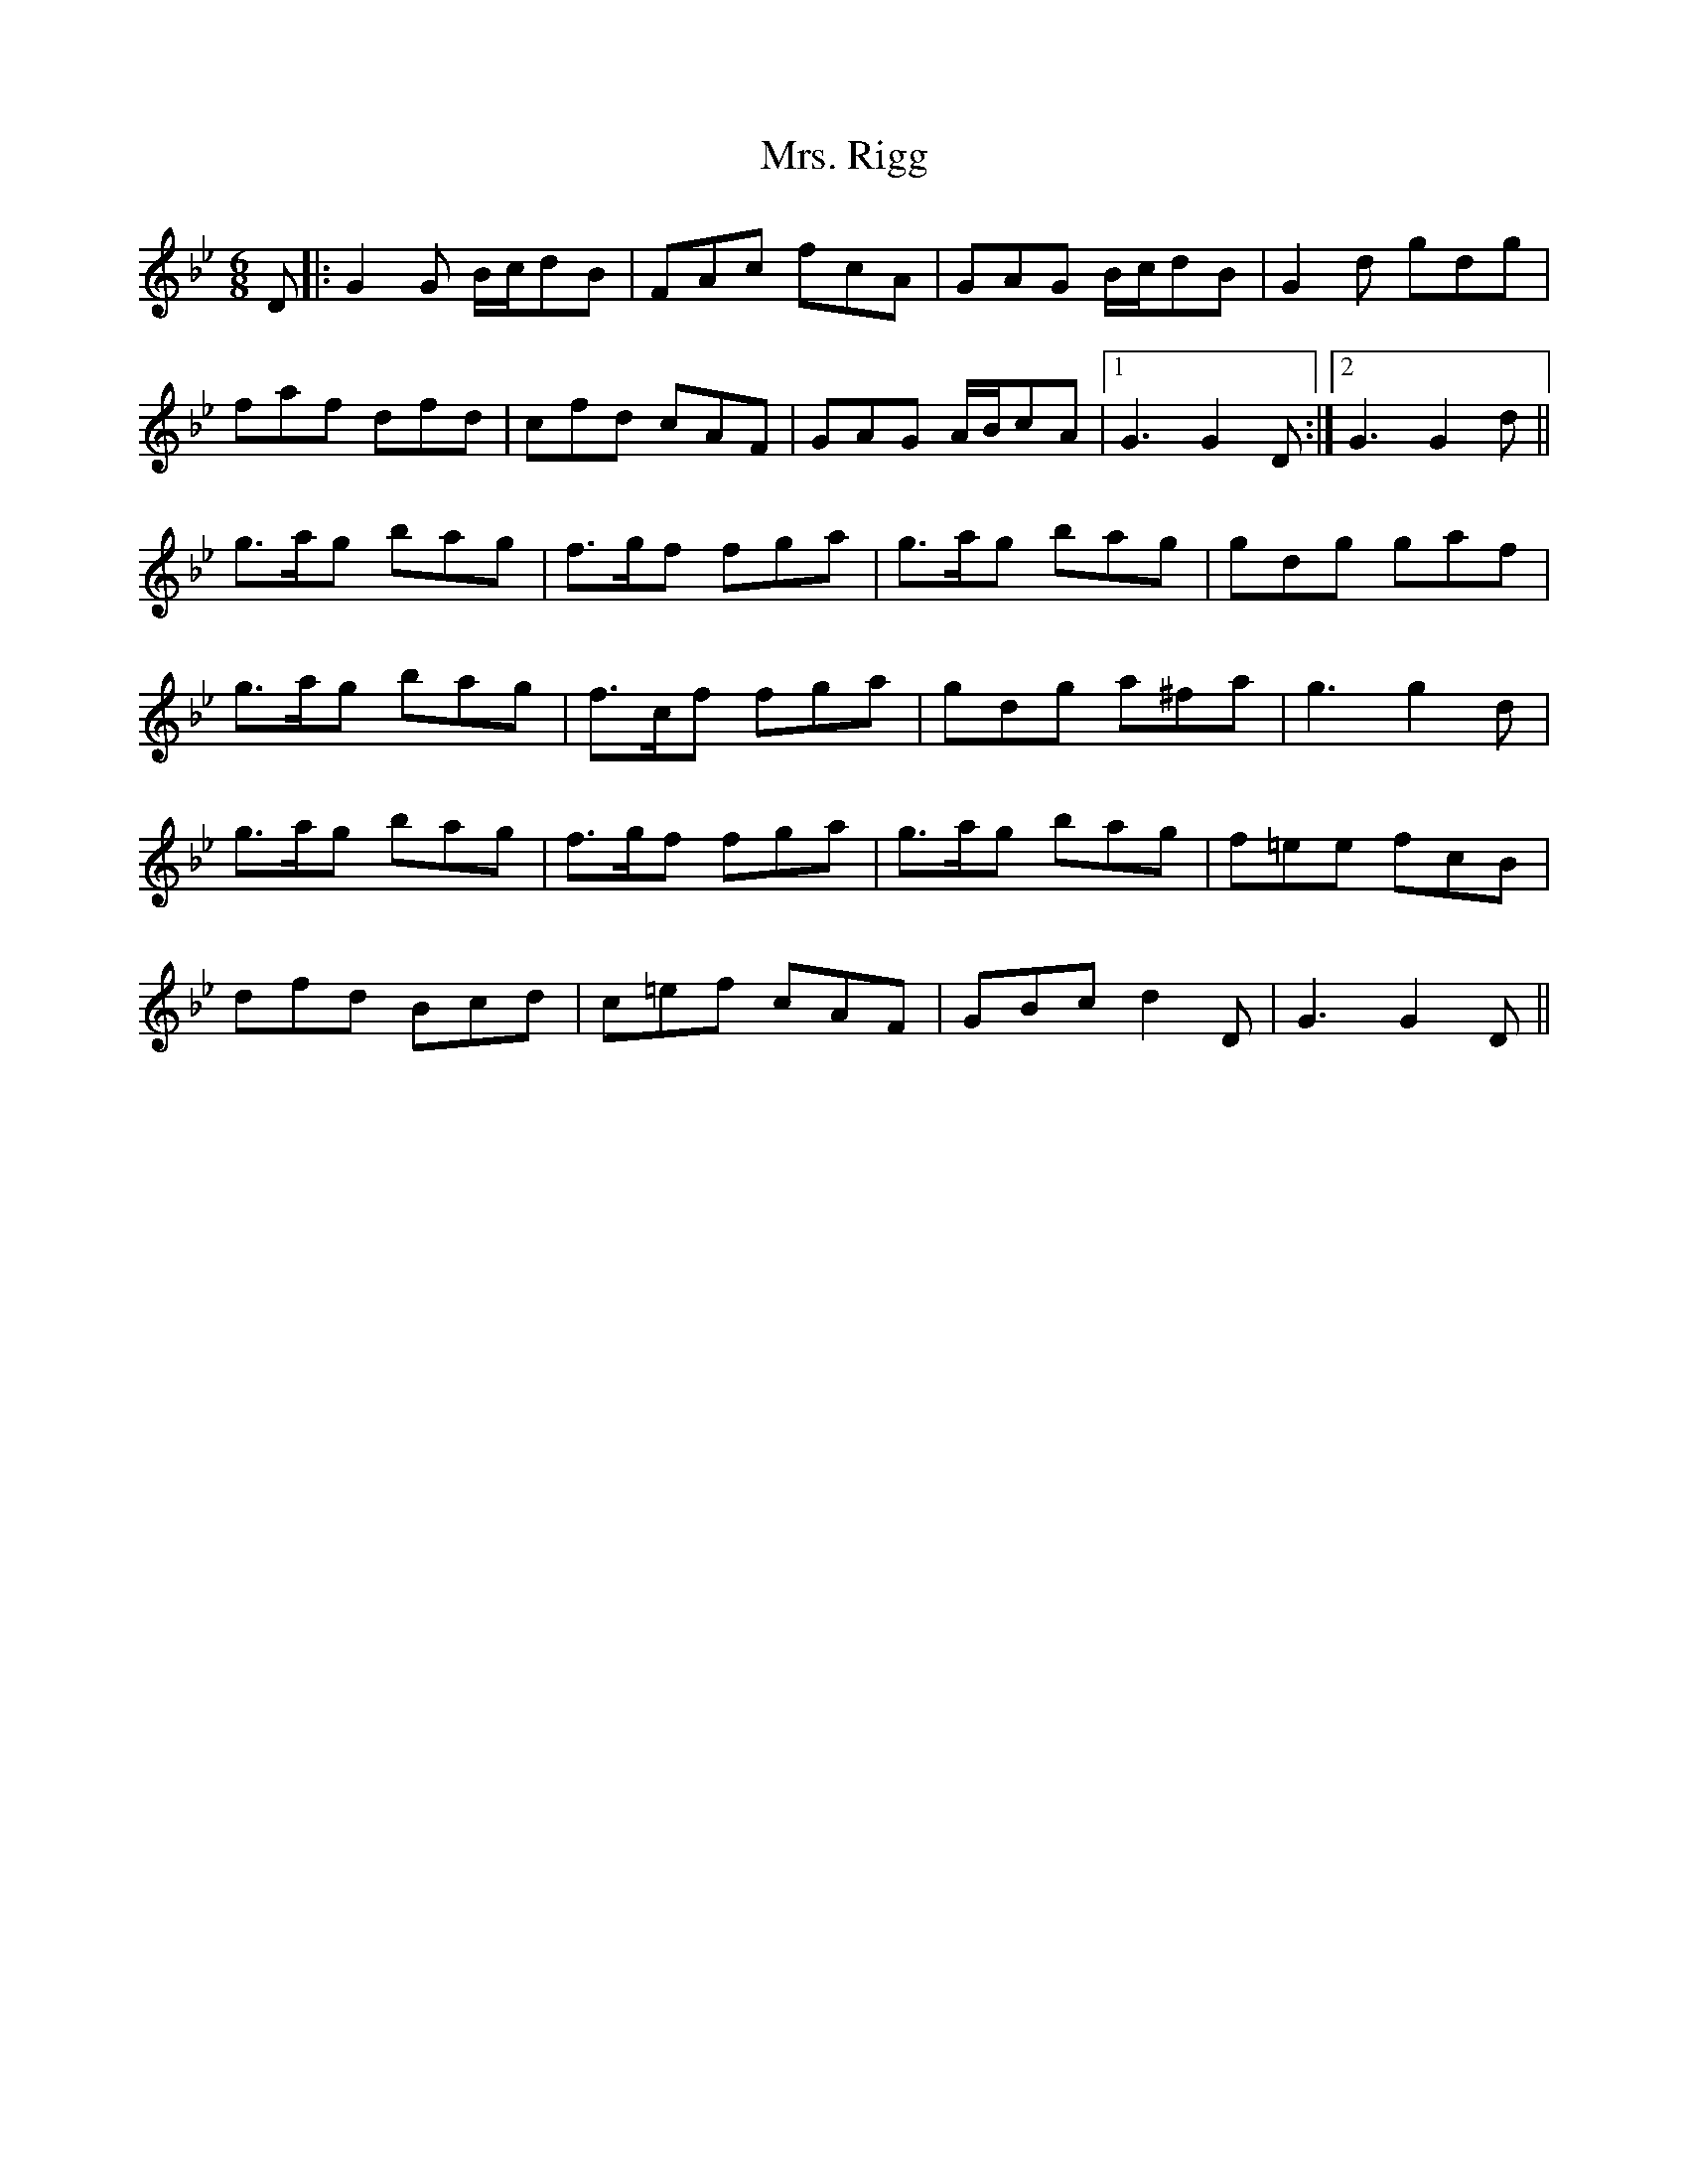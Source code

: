 X: 28288
T: Mrs. Rigg
R: jig
M: 6/8
K: Gminor
D|:G2G B/c/dB|FAc fcA|GAG B/c/dB|G2d gdg|
faf dfd|cfd cAF|GAG A/B/cA|1 G3 G2D:|2 G3 G2d||
g>ag bag|f>gf fga|g>ag bag|gdg gaf|
g>ag bag|f>cf fga|gdg a^fa|g3 g2d|
g>ag bag|f>gf fga|g>ag bag|f=ee fcB|
dfd Bcd|c=ef cAF|GBc d2D|G3 G2D||

